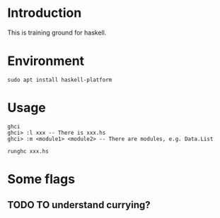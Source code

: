 * Introduction
This is training ground for haskell.

* Environment
#+BEGIN_SRC shell
  sudo apt install haskell-platform
#+END_SRC

* Usage
#+BEGIN_SRC shell
  ghci
  ghci> :l xxx -- There is xxx.hs
  ghci> :m <module1> <module2> -- There are modules, e.g. Data.List

  runghc xxx.hs
#+END_SRC

* Some flags
** TODO TO understand currying?
